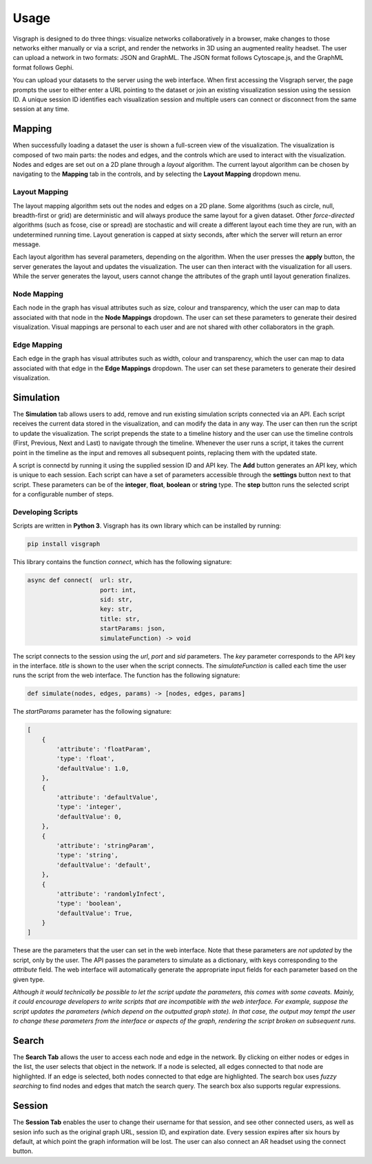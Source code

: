 Usage
#####

Visgraph is designed to do three things: visualize networks collaboratively in a browser, make changes to those networks either manually or via a script,
and render the networks in 3D using an augmented reality headset. The user can upload a network in two formats: JSON and GraphML. The JSON format
follows Cytoscape.js, and the GraphML format follows Gephi.

You can upload your datasets to the server using the web interface. When first
accessing the Visgraph server, the page prompts the user to either enter a URL pointing to the dataset or join an existing visualization session using the session ID.
A unique session ID identifies each visualization session and multiple
users can connect or disconnect from the same session at any time.

Mapping
=======

When successfully loading a dataset the user is shown a full-screen view of the
visualization. The visualization is composed of two main parts: the nodes and
edges, and the controls which are used to interact with the visualization. Nodes and edges
are set out on a 2D plane through a *layout* algorithm. The current layout algorithm
can be chosen by navigating to the **Mapping** tab in the controls, and by selecting the
**Layout Mapping** dropdown menu.

Layout Mapping
**************

The layout mapping algorithm sets out the nodes and edges on a 2D plane. Some algorithms (such as circle, null, breadth-first or grid) are deterministic and will always produce
the same layout for a given dataset. Other *force-directed*  algorithms (such as fcose, cise or spread) are stochastic and will create a different layout each time they are run, with an undetermined running time. Layout generation is capped at sixty seconds, after which the server will return an error message.

Each layout algorithm has several parameters, depending on the algorithm. When the user presses the **apply** button, the server generates the layout and updates the visualization.
The user can then interact with the visualization for all users. While the server generates the layout, users cannot change the attributes of the graph until layout generation finalizes.

Node Mapping
************

Each node in the graph has visual attributes such as size, colour and transparency, which the user can map to data associated with that node in the **Node Mappings** dropdown.
The user can set these parameters to generate their desired visualization.
Visual mappings are personal to each user and are not shared with other collaborators in the graph.

Edge Mapping
************

Each edge in the graph has visual attributes such as width, colour and transparency, which the user can map to data associated with that edge in the **Edge Mappings** dropdown.
The user can set these parameters to generate their desired visualization.

Simulation
==========

The **Simulation** tab allows users to add, remove and run existing simulation scripts connected via an API. Each script receives the current data stored in the visualization, and can modify the data in any way. The user can then run the script to update the visualization.
The script prepends the state to a timeline history and the user can use the timeline controls (First, Previous, Next and Last) to navigate through the timeline. Whenever the user runs a script, it takes the current point in the timeline as the input and removes all subsequent points, replacing them with the updated state.

A script is connectd by running it using the supplied session ID and API key.
The **Add** button generates an API key, which is unique to each session.
Each script can have a set of parameters accessible through the **settings** button next to that script.
These parameters can be of the **integer**, **float**, **boolean** or **string** type.
The **step** button runs the selected script for a configurable number of steps.

Developing Scripts
******************

Scripts are written in **Python 3**. Visgraph has its own library which can be installed by running:

.. code-block:: bash

    pip install visgraph

This library contains the function *connect*, which has the following signature:

.. code-block:: python

    async def connect(  url: str,
                        port: int,
                        sid: str,
                        key: str,
                        title: str,
                        startParams: json,
                        simulateFunction) -> void

The script connects to the session using the *url*, *port* and *sid* parameters.
The *key* parameter corresponds to the API key in the interface.
*title* is shown to the user when the script connects. The *simulateFunction* is called each time the user runs the script from the web interface.
The function has the following signature:

.. code-block:: python

    def simulate(nodes, edges, params) -> [nodes, edges, params]

The *startParams* parameter has the following signature:

.. code-block:: JSON

    [
        {
            'attribute': 'floatParam',
            'type': 'float',
            'defaultValue': 1.0,
        },
        {
            'attribute': 'defaultValue',
            'type': 'integer',
            'defaultValue': 0,
        },
        {
            'attribute': 'stringParam',
            'type': 'string',
            'defaultValue': 'default',
        },
        {
            'attribute': 'randomlyInfect',
            'type': 'boolean',
            'defaultValue': True,
        }
    ]

These are the parameters that the user can set in the web interface. Note that
these parameters are *not updated* by the script, only by the user. The API passes the parameters to simulate as a dictionary, with keys corresponding to the *attribute* field. The
web interface will automatically generate the appropriate input fields for each
parameter based on the given type.

*Although it would technically be possible to let the script update the parameters, this comes with
some caveats. Mainly, it could encourage developers to write scripts that
are incompatible with the web interface. For example, suppose the script updates
the parameters (which depend on the outputted graph state). In that case, the output may tempt the user to change these parameters from the interface or aspects of the graph, rendering the script broken on subsequent runs.*

Search
======

The **Search Tab** allows the user to access each node and edge in the network. By clicking on either nodes or edges in the list, the user selects that object in the network.
If a node is selected, all edges connected to that node are highlighted. If an edge is selected, both nodes connected to that edge are highlighted. The search box uses *fuzzy searching*
to find nodes and edges that match the search query. The search box also supports regular expressions.

Session
=======

The **Session Tab** enables the user to change their username for that session, and see other connected users, as well as sesion info such as the original graph URL,
session ID, and expiration date. Every session expires after six hours by default, at which point the graph information will be lost. The user can also connect an AR headset
using the connect button.
